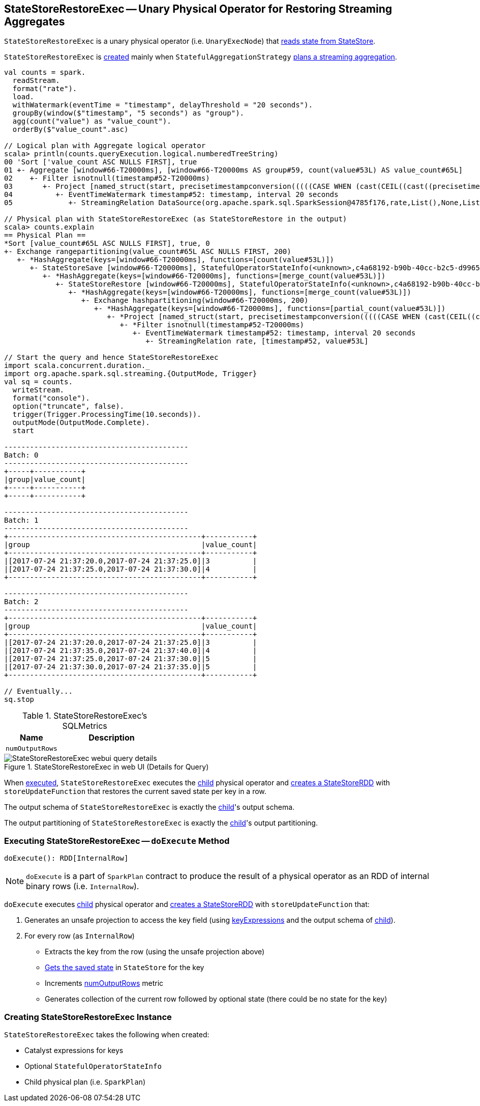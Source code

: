 == [[StateStoreRestoreExec]] StateStoreRestoreExec -- Unary Physical Operator for Restoring Streaming Aggregates

`StateStoreRestoreExec` is a unary physical operator (i.e. `UnaryExecNode`) that link:spark-sql-streaming-StateStoreReader.adoc[reads state from StateStore].

`StateStoreRestoreExec` is <<creating-instance, created>> mainly when `StatefulAggregationStrategy` link:spark-sql-streaming-StatefulAggregationStrategy.adoc#apply[plans a streaming aggregation].

[source, scala]
----
val counts = spark.
  readStream.
  format("rate").
  load.
  withWatermark(eventTime = "timestamp", delayThreshold = "20 seconds").
  groupBy(window($"timestamp", "5 seconds") as "group").
  agg(count("value") as "value_count").
  orderBy($"value_count".asc)

// Logical plan with Aggregate logical operator
scala> println(counts.queryExecution.logical.numberedTreeString)
00 'Sort ['value_count ASC NULLS FIRST], true
01 +- Aggregate [window#66-T20000ms], [window#66-T20000ms AS group#59, count(value#53L) AS value_count#65L]
02    +- Filter isnotnull(timestamp#52-T20000ms)
03       +- Project [named_struct(start, precisetimestampconversion(((((CASE WHEN (cast(CEIL((cast((precisetimestampconversion(timestamp#52-T20000ms, TimestampType, LongType) - 0) as double) / cast(5000000 as double))) as double) = (cast((precisetimestampconversion(timestamp#52-T20000ms, TimestampType, LongType) - 0) as double) / cast(5000000 as double))) THEN (CEIL((cast((precisetimestampconversion(timestamp#52-T20000ms, TimestampType, LongType) - 0) as double) / cast(5000000 as double))) + cast(1 as bigint)) ELSE CEIL((cast((precisetimestampconversion(timestamp#52-T20000ms, TimestampType, LongType) - 0) as double) / cast(5000000 as double))) END + cast(0 as bigint)) - cast(1 as bigint)) * 5000000) + 0), LongType, TimestampType), end, precisetimestampconversion((((((CASE WHEN (cast(CEIL((cast((precisetimestampconversion(timestamp#52-T20000ms, TimestampType, LongType) - 0) as double) / cast(5000000 as double))) as double) = (cast((precisetimestampconversion(timestamp#52-T20000ms, TimestampType, LongType) - 0) as double) / cast(5000000 as double))) THEN (CEIL((cast((precisetimestampconversion(timestamp#52-T20000ms, TimestampType, LongType) - 0) as double) / cast(5000000 as double))) + cast(1 as bigint)) ELSE CEIL((cast((precisetimestampconversion(timestamp#52-T20000ms, TimestampType, LongType) - 0) as double) / cast(5000000 as double))) END + cast(0 as bigint)) - cast(1 as bigint)) * 5000000) + 0) + 5000000), LongType, TimestampType)) AS window#66, timestamp#52-T20000ms, value#53L]
04          +- EventTimeWatermark timestamp#52: timestamp, interval 20 seconds
05             +- StreamingRelation DataSource(org.apache.spark.sql.SparkSession@4785f176,rate,List(),None,List(),None,Map(),None), rate, [timestamp#52, value#53L]

// Physical plan with StateStoreRestoreExec (as StateStoreRestore in the output)
scala> counts.explain
== Physical Plan ==
*Sort [value_count#65L ASC NULLS FIRST], true, 0
+- Exchange rangepartitioning(value_count#65L ASC NULLS FIRST, 200)
   +- *HashAggregate(keys=[window#66-T20000ms], functions=[count(value#53L)])
      +- StateStoreSave [window#66-T20000ms], StatefulOperatorStateInfo(<unknown>,c4a68192-b90b-40cc-b2c5-d996584eb0da,0,0), Append, 0
         +- *HashAggregate(keys=[window#66-T20000ms], functions=[merge_count(value#53L)])
            +- StateStoreRestore [window#66-T20000ms], StatefulOperatorStateInfo(<unknown>,c4a68192-b90b-40cc-b2c5-d996584eb0da,0,0)
               +- *HashAggregate(keys=[window#66-T20000ms], functions=[merge_count(value#53L)])
                  +- Exchange hashpartitioning(window#66-T20000ms, 200)
                     +- *HashAggregate(keys=[window#66-T20000ms], functions=[partial_count(value#53L)])
                        +- *Project [named_struct(start, precisetimestampconversion(((((CASE WHEN (cast(CEIL((cast((precisetimestampconversion(timestamp#52-T20000ms, TimestampType, LongType) - 0) as double) / 5000000.0)) as double) = (cast((precisetimestampconversion(timestamp#52-T20000ms, TimestampType, LongType) - 0) as double) / 5000000.0)) THEN (CEIL((cast((precisetimestampconversion(timestamp#52-T20000ms, TimestampType, LongType) - 0) as double) / 5000000.0)) + 1) ELSE CEIL((cast((precisetimestampconversion(timestamp#52-T20000ms, TimestampType, LongType) - 0) as double) / 5000000.0)) END + 0) - 1) * 5000000) + 0), LongType, TimestampType), end, precisetimestampconversion(((((CASE WHEN (cast(CEIL((cast((precisetimestampconversion(timestamp#52-T20000ms, TimestampType, LongType) - 0) as double) / 5000000.0)) as double) = (cast((precisetimestampconversion(timestamp#52-T20000ms, TimestampType, LongType) - 0) as double) / 5000000.0)) THEN (CEIL((cast((precisetimestampconversion(timestamp#52-T20000ms, TimestampType, LongType) - 0) as double) / 5000000.0)) + 1) ELSE CEIL((cast((precisetimestampconversion(timestamp#52-T20000ms, TimestampType, LongType) - 0) as double) / 5000000.0)) END + 0) - 1) * 5000000) + 5000000), LongType, TimestampType)) AS window#66, value#53L]
                           +- *Filter isnotnull(timestamp#52-T20000ms)
                              +- EventTimeWatermark timestamp#52: timestamp, interval 20 seconds
                                 +- StreamingRelation rate, [timestamp#52, value#53L]

// Start the query and hence StateStoreRestoreExec
import scala.concurrent.duration._
import org.apache.spark.sql.streaming.{OutputMode, Trigger}
val sq = counts.
  writeStream.
  format("console").
  option("truncate", false).
  trigger(Trigger.ProcessingTime(10.seconds)).
  outputMode(OutputMode.Complete).
  start

-------------------------------------------
Batch: 0
-------------------------------------------
+-----+-----------+
|group|value_count|
+-----+-----------+
+-----+-----------+

-------------------------------------------
Batch: 1
-------------------------------------------
+---------------------------------------------+-----------+
|group                                        |value_count|
+---------------------------------------------+-----------+
|[2017-07-24 21:37:20.0,2017-07-24 21:37:25.0]|3          |
|[2017-07-24 21:37:25.0,2017-07-24 21:37:30.0]|4          |
+---------------------------------------------+-----------+

-------------------------------------------
Batch: 2
-------------------------------------------
+---------------------------------------------+-----------+
|group                                        |value_count|
+---------------------------------------------+-----------+
|[2017-07-24 21:37:20.0,2017-07-24 21:37:25.0]|3          |
|[2017-07-24 21:37:35.0,2017-07-24 21:37:40.0]|4          |
|[2017-07-24 21:37:25.0,2017-07-24 21:37:30.0]|5          |
|[2017-07-24 21:37:30.0,2017-07-24 21:37:35.0]|5          |
+---------------------------------------------+-----------+

// Eventually...
sq.stop
----

[[metrics]]
.StateStoreRestoreExec's SQLMetrics
[cols="1,2",options="header",width="100%"]
|===
| Name
| Description

| [[numOutputRows]] `numOutputRows`
|
|===

.StateStoreRestoreExec in web UI (Details for Query)
image::images/StateStoreRestoreExec-webui-query-details.png[align="center"]

When <<doExecute, executed>>, `StateStoreRestoreExec` executes the <<child, child>> physical operator and link:spark-sql-streaming-StateStoreOps.adoc#mapPartitionsWithStateStore[creates a StateStoreRDD] with `storeUpdateFunction` that restores the current saved state per key in a row.

[[output]]
The output schema of `StateStoreRestoreExec` is exactly the <<child, child>>'s output schema.

[[outputPartitioning]]
The output partitioning of `StateStoreRestoreExec` is exactly the <<child, child>>'s output partitioning.

=== [[doExecute]] Executing StateStoreRestoreExec -- `doExecute` Method

[source, scala]
----
doExecute(): RDD[InternalRow]
----

NOTE: `doExecute` is a part of `SparkPlan` contract to produce the result of a physical operator as an RDD of internal binary rows (i.e. `InternalRow`).

`doExecute` executes <<child, child>> physical operator and link:spark-sql-streaming-StateStoreOps.adoc#mapPartitionsWithStateStore[creates a StateStoreRDD] with `storeUpdateFunction` that:

1. Generates an unsafe projection to access the key field (using <<keyExpressions, keyExpressions>> and the output schema of <<child, child>>).

1. For every row (as `InternalRow`)

* Extracts the key from the row (using the unsafe projection above)

* link:spark-sql-streaming-StateStore.adoc#get[Gets the saved state] in `StateStore` for the key

* Increments <<numOutputRows, numOutputRows>> metric

* Generates collection of the current row followed by optional state (there could be no state for the key)

=== [[creating-instance]] Creating StateStoreRestoreExec Instance

`StateStoreRestoreExec` takes the following when created:

* [[keyExpressions]] Catalyst expressions for keys
* [[stateInfo]] Optional `StatefulOperatorStateInfo`
* [[child]] Child physical plan (i.e. `SparkPlan`)
